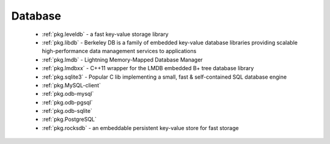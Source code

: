 .. spelling::

  lmdb
  LMDB
  lmdbxx

Database
--------

 - :ref:`pkg.leveldb` - a fast key-value storage library
 - :ref:`pkg.libdb` - Berkeley DB is a family of embedded key-value database libraries providing scalable high-performance data management services to applications
 - :ref:`pkg.lmdb` - Lightning Memory-Mapped Database Manager
 - :ref:`pkg.lmdbxx` - C++11 wrapper for the LMDB embedded B+ tree database library
 - :ref:`pkg.sqlite3` - Popular C lib implementing a small, fast & self-contained SQL database engine
 - :ref:`pkg.MySQL-client`
 - :ref:`pkg.odb-mysql`
 - :ref:`pkg.odb-pgsql`
 - :ref:`pkg.odb-sqlite`
 - :ref:`pkg.PostgreSQL`
 - :ref:`pkg.rocksdb` - an embeddable persistent key-value store for fast storage

